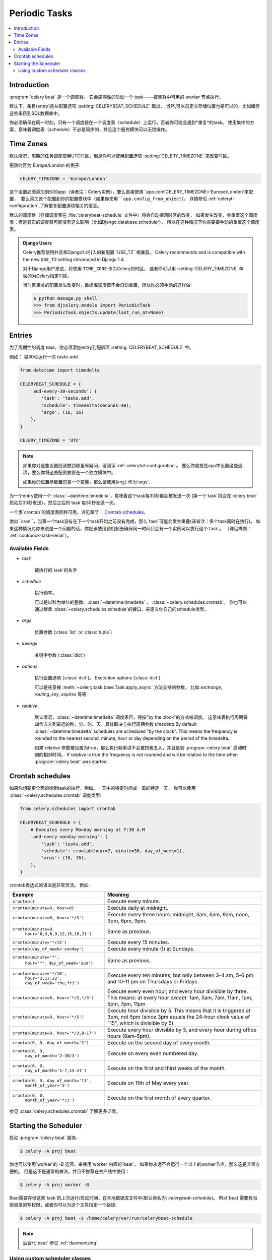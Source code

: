 .. _guide-beat:

================
 Periodic Tasks
================

.. contents::
    :local:

Introduction
============

:program:`celery beat` 是一个调度器。
它会周期性的启动一个 `task` ——被集群中可用的 `worker` 节点执行。

默认下，条目(entry)是从配置选项 :setting:`CELERYBEAT_SCHEDULE` 取出，
当然,可以自定义存储位置也是可以的，比如储存这些条目到SQL数据库中。

你必须确保在同一时刻，只有一个调度器在一个调度表（schedule）上运行，否者你可能会遇到*重复*的task。
使用集中的方案，意味着调度表（schedule）不必是同步的，并且这个服务模块可以无锁操作。

.. _beat-timezones:

Time Zones
==========

默认情况，周期的任务调度使用UTC时区，但是你可以使用配置选项  :setting:`CELERY_TIMEZONE` 来改变时区。

更改时区为 `Europe/London` 的例子:

.. code-block:: python

    CELERY_TIMEZONE = 'Europe/London'


这个设置必须添加到你的app（译者注：Celery实例），要么直接使用``app.conf.CELERY_TIMEZONE='Europe/London'``来配置，
要么添加这个配置到你的配置模块中（如果你使用``app.config_from_object``）。
详情参见 :ref:`celeryt-configuration`,了解更多配置选项相关的信息。


默认的调度器（存储调度表在 :file:`celerybeat-schedule` 文件中）将会自动探测时区的改变，
如果发生改变，会重置这个调度表；但是其它的调度器可能没有这么聪明（比如Django.database.scheduler），
所以在这种情况下你需要要手动的重置这个调度表。

.. admonition:: Django Users

    Celery推荐使用并且和Django1.4引入的新配置``USE_TZ``相兼容。
    Celery recommends and is compatible with the new ``USE_TZ`` setting introduced
    in Django 1.4.

    对于Django用户来说，将使用 ``TIME_ZONE`` 作为Celery的时区，
    或者你可以用 :setting:`CELERY_TIMEZONE` 单独的为Celery指定时区。

    当时区相关的配置发生改变时，数据库调度器不会自动重置，所以你必须手动的这样做:

    .. code-block:: bash

        $ python manage.py shell
        >>> from djcelery.models import PeriodicTask
        >>> PeriodicTask.objects.update(last_run_at=None)

.. _beat-entries:

Entries
=======

为了周期性的调度 `task`，你必须添加entry到配置项 :setting:`CELERYBEAT_SCHEDULE` 中。

例如： 每30秒运行一次 `tasks.add`.

.. code-block:: python

    from datetime import timedelta

    CELERYBEAT_SCHEDULE = {
        'add-every-30-seconds': {
            'task': 'tasks.add',
            'schedule': timedelta(seconds=30),
            'args': (16, 16)
        },
    }

    CELERY_TIMEZONE = 'UTC'


.. note::

    如果你对这些设置应该放到哪里有疑问，请阅读 :ref:`celerytut-configuration`。
    要么你直接在app中设置这些选项，要么你将这些配置放置在一个独立模块中。

    如果你的位置参数置包含一个变量，那么请使用(arg,) 作为`args`.

为一个entry使用一个 :class:`~datetime.timedelta`，意味着这个task每30秒都会被发送一次
(第一个`task`将会在`celery beat`启动后30秒发送），然后之后的`task`每30秒发送一次。

一个类`crontab`的调度表同样可用，详见章节： `Crontab schedules`_。

类似``cron``，当第一个task没有在下一个task开始之前没有完成，那么`task`可能会发生重叠(译者注：多个task同时在执行)。
如果这种情况对你来说是一个问题的话，你应该使用锁机制去确保同一时间只会有一个实例可以执行这个`task`。
（详见样例： :ref:`cookbook-task-serial`）。

.. _beat-entry-fields:

Available Fields
----------------

* `task`

    被执行的`task`的名字

* `schedule`

    执行频率。

    可以是以秒为单位的整数、:class:`~datetime.timedelta` 、 :class:`~celery.schedules.crontab`。
    你也可以通过继承 :class:`~celery.schedules.schedule`的接口，来定义你自己的schedule类型。

* `args`

    位置参数 (:class:`list` or :class:`tuple`)

* `kwargs`

    关键字参数 (:class:`dict`)

* `options`

    执行设置选项 (:class:`dict`)。
    Execution options (:class:`dict`).

    可以是任意被 :meth:`~celery.task.base.Task.apply_async` 方法支持的参数，
    比如 `exchange`, `routing_key`, `expires` 等等

* `relative`

    默认情况，:class:`~datetime.timedelta` 调度条目，将按"by the clock"的方式被调度。
    这意味着执行周期将四舍五入到最近的秒、分、时、天，具体取决与执行周期参数 `timedelta`
    By default :class:`~datetime.timedelta` schedules are scheduled
    "by the clock". This means the frequency is rounded to the nearest
    second, minute, hour or day depending on the period of the timedelta.

    如果`relative`参数被设置为true，那么执行频率讲不会被四舍五入，并且是到 :program:`celery beat`
    启动时刻的相对时间。
    If `relative` is true the frequency is not rounded and will be
    relative to the time when :program:`celery beat` was started.

.. _beat-crontab:

Crontab schedules
=================

如果你想要更全面的控制task的执行，例如，一天中的特定时间或一周的特定一天，
你可以使用 :class:`~celery.schedules.crontab` 调度类型:

.. code-block:: python

    from celery.schedules import crontab

    CELERYBEAT_SCHEDULE = {
        # Executes every Monday morning at 7:30 A.M
        'add-every-monday-morning': {
            'task': 'tasks.add',
            'schedule': crontab(hour=7, minute=30, day_of_week=1),
            'args': (16, 16),
        },
    }

crontab表达式的语法是非常灵活。 例如:

+-----------------------------------------+--------------------------------------------+
| **Example**                             | **Meaning**                                |
+-----------------------------------------+--------------------------------------------+
| ``crontab()``                           | Execute every minute.                      |
+-----------------------------------------+--------------------------------------------+
| ``crontab(minute=0, hour=0)``           | Execute daily at midnight.                 |
+-----------------------------------------+--------------------------------------------+
| ``crontab(minute=0, hour='*/3')``       | Execute every three hours:                 |
|                                         | midnight, 3am, 6am, 9am,                   |
|                                         | noon, 3pm, 6pm, 9pm.                       |
+-----------------------------------------+--------------------------------------------+
| ``crontab(minute=0,``                   | Same as previous.                          |
|         ``hour='0,3,6,9,12,15,18,21')`` |                                            |
+-----------------------------------------+--------------------------------------------+
| ``crontab(minute='*/15')``              | Execute every 15 minutes.                  |
+-----------------------------------------+--------------------------------------------+
| ``crontab(day_of_week='sunday')``       | Execute every minute (!) at Sundays.       |
+-----------------------------------------+--------------------------------------------+
| ``crontab(minute='*',``                 | Same as previous.                          |
|         ``hour='*',``                   |                                            |
|         ``day_of_week='sun')``          |                                            |
+-----------------------------------------+--------------------------------------------+
| ``crontab(minute='*/10',``              | Execute every ten minutes, but only        |
|         ``hour='3,17,22',``             | between 3-4 am, 5-6 pm and 10-11 pm on     |
|         ``day_of_week='thu,fri')``      | Thursdays or Fridays.                      |
+-----------------------------------------+--------------------------------------------+
| ``crontab(minute=0, hour='*/2,*/3')``   | Execute every even hour, and every hour    |
|                                         | divisible by three. This means:            |
|                                         | at every hour *except*: 1am,               |
|                                         | 5am, 7am, 11am, 1pm, 5pm, 7pm,             |
|                                         | 11pm                                       |
+-----------------------------------------+--------------------------------------------+
| ``crontab(minute=0, hour='*/5')``       | Execute hour divisible by 5. This means    |
|                                         | that it is triggered at 3pm, not 5pm       |
|                                         | (since 3pm equals the 24-hour clock        |
|                                         | value of "15", which is divisible by 5).   |
+-----------------------------------------+--------------------------------------------+
| ``crontab(minute=0, hour='*/3,8-17')``  | Execute every hour divisible by 3, and     |
|                                         | every hour during office hours (8am-5pm).  |
+-----------------------------------------+--------------------------------------------+
| ``crontab(0, 0, day_of_month='2')``     | Execute on the second day of every month.  |
|                                         |                                            |
+-----------------------------------------+--------------------------------------------+
| ``crontab(0, 0,``                       | Execute on every even numbered day.        |
|         ``day_of_month='2-30/3')``      |                                            |
+-----------------------------------------+--------------------------------------------+
| ``crontab(0, 0,``                       | Execute on the first and third weeks of    |
|         ``day_of_month='1-7,15-21')``   | the month.                                 |
+-----------------------------------------+--------------------------------------------+
| ``crontab(0, 0, day_of_month='11',``    | Execute on 11th of May every year.         |
|          ``month_of_year='5')``         |                                            |
+-----------------------------------------+--------------------------------------------+
| ``crontab(0, 0,``                       | Execute on the first month of every        |
|         ``month_of_year='*/3')``        | quarter.                                   |
+-----------------------------------------+--------------------------------------------+

参见 :class:`celery.schedules.crontab` 了解更多详情。

.. _beat-starting:

Starting the Scheduler
======================

启动 :program:`celery beat` 服务:

.. code-block:: bash

    $ celery -A proj beat

你也可以使用`worker`的 `-B` 选项，来使用`worker`内置的`beat`。
如果你永远不会运行一个以上的worker节点，那么这是非常方便的。
但是这不是通常的做法，并且不推荐在生产线中使用：

.. code-block:: bash

    $ celery -A proj worker -B


Beat需要存储这些`task`的上次运行/启动时间，在本地数据库文件中(默认命名为: `celerybeat-schedule`)。
所以`beat`需要有当前目录的写权限，或者你可以为这个文件指定一个路径:

.. code-block:: bash

    $ celery -A proj beat -s /home/celery/var/run/celerybeat-schedule


.. note::

    后台化`beat` 参见 :ref:`daemonizing`.

.. _beat-custom-schedulers:

Using custom scheduler classes
------------------------------

可以在命令行参数中指定自定义的scheduler类（使用 `-S` 参数）。
默认的scheduler是 :class:`celery.beat.PersistentScheduler` ，
这个调度器简单地在本地数据库文件（:mod:`shelve`）中保存上次的启动时间。

`django-celery` 也封装了一个调度器 —— 在Django数据库中存储调度表：

.. code-block:: bash

    $ celery -A proj beat -S djcelery.schedulers.DatabaseScheduler

采用`django-celery`的调度器，你可以在`Django Admin`中增加、修改、移除这些周期性`task`。
